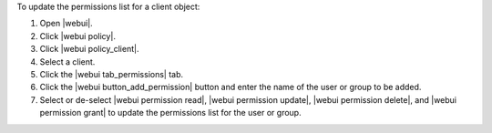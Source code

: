 .. This is an included how-to. 


To update the permissions list for a client object:

#. Open |webui|.
#. Click |webui policy|.
#. Click |webui policy_client|.
#. Select a client.
#. Click the |webui tab_permissions| tab.
#. Click the |webui button_add_permission| button and enter the name of the user or group to be added.
#. Select or de-select |webui permission read|, |webui permission update|, |webui permission delete|, and |webui permission grant| to update the permissions list for the user or group.
